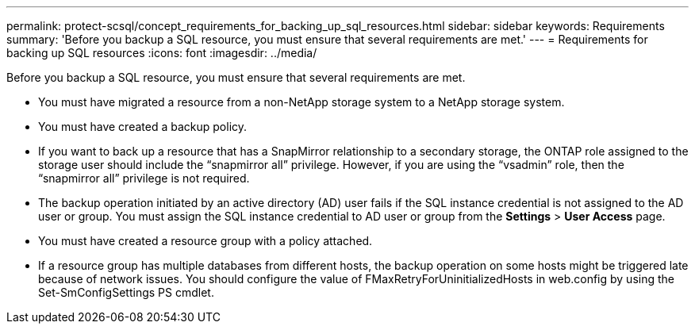 ---
permalink: protect-scsql/concept_requirements_for_backing_up_sql_resources.html
sidebar: sidebar
keywords: Requirements
summary: 'Before you backup a SQL resource, you must ensure that several requirements are met.'
---
= Requirements for backing up SQL resources
:icons: font
:imagesdir: ../media/

[.lead]
Before you backup a SQL resource, you must ensure that several requirements are met.

* You must have migrated a resource from a non-NetApp storage system to a NetApp storage system.
* You must have created a backup policy.
* If you want to back up a resource that has a SnapMirror relationship to a secondary storage, the ONTAP role assigned to the storage user should include the "`snapmirror all`" privilege. However, if you are using the "`vsadmin`" role, then the "`snapmirror all`" privilege is not required.
* The backup operation initiated by an active directory (AD) user fails if the SQL instance credential is not assigned to the AD user or group. You must assign the SQL instance credential to AD user or group from the *Settings* > *User Access* page.
* You must have created a resource group with a policy attached.
* If a resource group has multiple databases from different hosts, the backup operation on some hosts might be triggered late because of network issues. You should configure the value of FMaxRetryForUninitializedHosts in web.config by using the Set-SmConfigSettings PS cmdlet.
